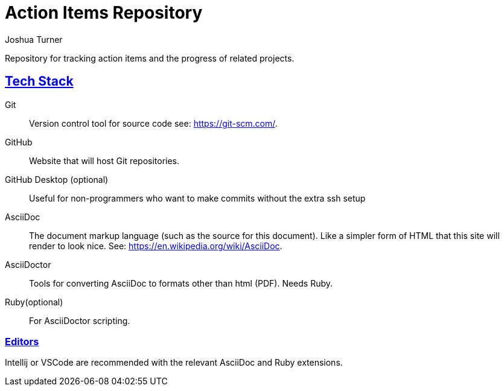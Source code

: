 = Action Items Repository
Joshua Turner
:sectlinks:

Repository for tracking action items and the progress of related projects.

== Tech Stack
Git:: Version control tool for source code see: https://git-scm.com/.
GitHub:: Website that will host Git repositories.
GitHub Desktop (optional):: Useful for non-programmers who want to make commits without the extra ssh setup
AsciiDoc:: The document markup language (such as the source for this document). Like a simpler form of HTML that this site will render to look nice. See: https://en.wikipedia.org/wiki/AsciiDoc.
AsciiDoctor:: Tools for converting AsciiDoc to formats other than html (PDF). Needs Ruby.
Ruby(optional):: For AsciiDoctor scripting.

=== Editors
Intellij or VSCode are recommended with the relevant AsciiDoc and Ruby extensions.